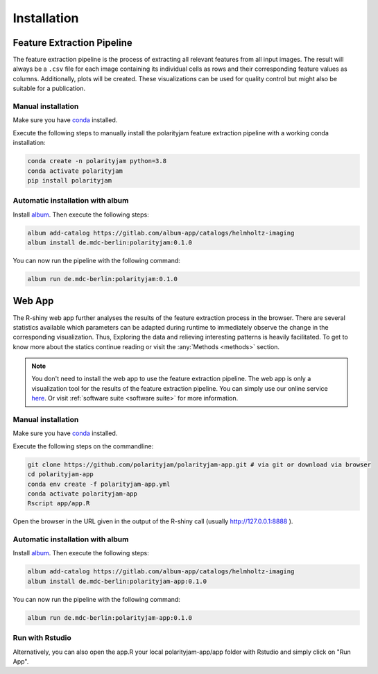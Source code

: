 Installation
============


Feature Extraction Pipeline
---------------------------

The feature extraction pipeline is the process of extracting all relevant features from all input images.
The result will always be a ``.csv`` file for each image containing its individual cells as rows and their
corresponding feature values as columns. Additionally, plots will be created.
These visualizations can be used for quality control but might also be suitable for a publication.


Manual installation
+++++++++++++++++++
Make sure you have `conda <https://anaconda.com/>`_ installed.

Execute the following steps to manually install the polarityjam feature extraction pipeline
with a working conda installation:

.. code-block:: console

    conda create -n polarityjam python=3.8
    conda activate polarityjam
    pip install polarityjam


Automatic installation with album
+++++++++++++++++++++++++++++++++

Install `album <https://album.solutions/>`_. Then execute the following steps:

.. code-block:: console

    album add-catalog https://gitlab.com/album-app/catalogs/helmholtz-imaging
    album install de.mdc-berlin:polarityjam:0.1.0

You can now run the pipeline with the following command:

.. code-block:: console

    album run de.mdc-berlin:polarityjam:0.1.0


Web App
-------------------

The R-shiny web app further analyses the results of the feature extraction process in the browser.
There are several statistics available which parameters can be adapted during runtime to immediately
observe the change in the corresponding visualization.
Thus, Exploring the data and relieving interesting patterns is heavily facilitated.
To get to know more about the statics continue reading or visit the :any:`Methods <methods>` section.

.. note::
    You don't need to install the web app to use the feature extraction pipeline. The web app is
    only a visualization tool for the results of the feature extraction pipeline.
    You can simply use our online service `here <https://www.polarityjam.com>`_.
    Or visit :ref:`software suite <software suite>` for more information.

Manual installation
+++++++++++++++++++

Make sure you have `conda <https://anaconda.com/>`_ installed.

Execute the following steps on the commandline:

.. code-block:: console

    git clone https://github.com/polarityjam/polarityjam-app.git # via git or download via browser
    cd polarityjam-app
    conda env create -f polarityjam-app.yml
    conda activate polarityjam-app
    Rscript app/app.R

Open the browser in the URL given in the output of the R-shiny call (usually http://127.0.0.1:8888 ).


Automatic installation with album
+++++++++++++++++++++++++++++++++


Install `album <https://album.solutions/>`_. Then execute the following steps:

.. code-block:: console

    album add-catalog https://gitlab.com/album-app/catalogs/helmholtz-imaging
    album install de.mdc-berlin:polarityjam-app:0.1.0

You can now run the pipeline with the following command:

.. code-block:: console

    album run de.mdc-berlin:polarityjam-app:0.1.0


Run with Rstudio
++++++++++++++++

Alternatively, you can also open the app.R your local polarityjam-app/app folder with Rstudio
and simply click on "Run App".